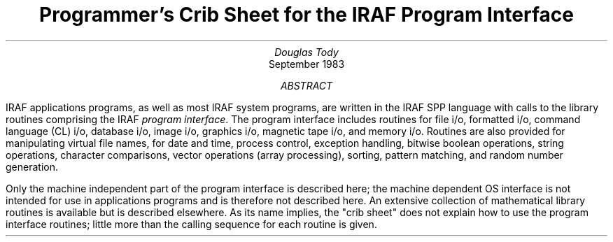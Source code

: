 .RP
.TL
Programmer's Crib Sheet
.br
for the
.br
IRAF Program Interface
.AU
Douglas Tody
.AI
.K2 "" "" "*"
September 1983
.AB
IRAF applications programs, as well as most IRAF system programs, are
written in the IRAF SPP language with calls to the library routines
comprising the IRAF \fIprogram interface\fR.  The program interface
includes routines for file i/o, formatted i/o, command language (CL) i/o,
database i/o, image i/o, graphics i/o, magnetic tape i/o, and memory i/o.
Routines are also provided for manipulating virtual file names, for date
and time, process control, exception handling, bitwise boolean operations,
string operations, character comparisons, vector operations (array
processing), sorting, pattern matching, and random number generation.
.PP
Only the machine independent part of the program interface is described
here; the machine dependent OS interface is not intended for use in
applications programs and is therefore not described here.  An extensive
collection of mathematical library routines is available but is described
elsewhere.  As its name implies, the "crib sheet" does not explain how
to use the program interface routines; little more than the calling
sequence for each routine is given.
.AE
